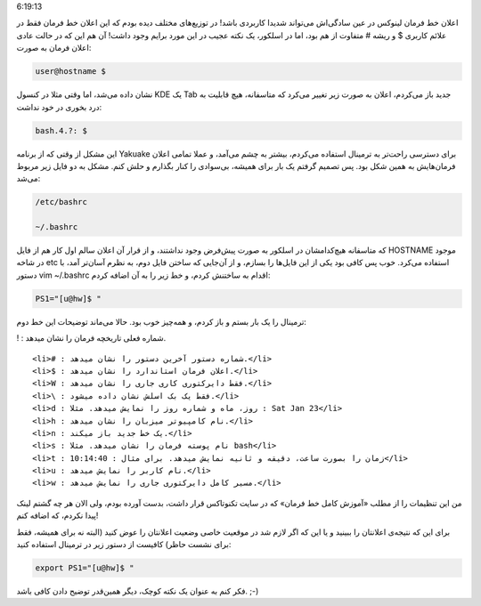 .. title: تغییر (تثبیت‌) اعلان خط فرمان اسلکور .. date: 2011/10/4
6:19:13

.. raw:: html

   <html>

.. raw:: html

   <body>

.. raw:: html

   <p>

اعلان خط فرمان لینوکس در عین سادگی‌اش می‌تواند شدیدا کاربردی باشد‌! در
توزیع‌های مختلف دیده بودم که این اعلان خط فرمان فقط در علائم کاربری $ و
ریشه # متفاوت از هم بود‌، اما در اسلکور‌، یک نکته عجیب در این مورد برایم
وجود داشت‌! آن هم این که در حالت عادی اعلان فرمان به صورت‌:

.. code:: bash


    user@hostname $

نشان داده می‌شد‌، اما وقتی مثلا در کنسول KDE یک Tab جدید باز می‌کردم‌،
اعلان به صورت زیر تغییر می‌کرد که متاسفانه‌، هیچ قابلیت به درد بخوری در
خود نداشت‌:

.. code:: bash


    bash.4.?: $

این مشکل از وقتی که از برنامه Yakuake برای دسترسی راحت‌تر به ترمینال
استفاده می‌کردم‌، بیشتر به چشم می‌آمد‌، و عملا تمامی اعلان فرمان‌هایش به
همین شکل بود‌. پس تصمیم گرفتم یک بار برای همیشه‌، بی‌سوادی را کنار
بگذارم و حلش کنم‌. مشکل به دو فایل زیر مربوط می‌شد‌:

.. code:: bash


    /etc/bashrc

    ~/.bashrc

که متاسفانه هیچ‌کدامشان در اسلکور به صورت پیش‌فرض وجود نداشتند‌، و از
قرار آن اعلان سالم اول کار هم از فایل HOSTNAME موجود در شاخه etc
‏استفاده می‌کرد‌. خوب پس کافی بود یکی از این فایل‌ها را بسازم‌، و از
آن‌جایی که ساختن فایل دوم‌، به نظرم آسان‌تر آمد‌، با دستور vim ~/.bashrc
اقدام به ساختنش کردم‌، و خط زیر را به آن اضافه کردم‌:

.. code:: bash


    PS1="[u@hw]$ "

ترمینال را یک بار بستم و باز کردم‌، و همه‌چیز خوب بود‌. حالا می‌ماند
توضیحات این خط دوم‌:

.. raw:: html

   </p>

.. raw:: html

   <ul>

.. raw:: html

   <li>

! : شماره فعلی تاریخچه فرمان را نشان میدهد.

.. raw:: html

   </li>

::

    <li># : شماره دستور آخرین دستور را نشان میدهد.</li>
    <li>$ : اعلان فرمان استاندارد را نشان میدهد.</li>
    <li>W : فقط دایرکتوری کاری جاری را نشان میدهد.</li>
    <li>\ : فقط یک بک اسلش نشان داده میشود.</li>
    <li>d : روز، ماه و شماره روز را نمایش میدهد. مثلا : Sat Jan 23</li>
    <li>h : نام کامپیوتر میزبان را نشان میدهد.</li>
    <li>n : یک خط جدید باز میکند.</li>
    <li>s : نام پوسته فرمان را نشان میدهد. مثلا bash</li>
    <li>t : زمان را بصورت ساعت، دقیقه و ثانیه نمایش میدهد. برای مثال : 10:14:40</li>
    <li>u : نام کاربر را نمایش میدهد.</li>
    <li>w : مسیر کامل دایرکتوری جاری را نمایش میدهد.</li>

.. raw:: html

   </ul>

من این تنظیمات را از مطلب «‌آموزش کامل خط فرمان‌» که در سایت تکنوتاکس
قرار داشت‌، بدست آورده بودم‌، ولی الان هر چه گشتم لینک پیدا نکردم‌، که
اضافه کنم‌!

برای این که نتیجه‌ی اعلانتان را ببینید و یا این که اگر لازم شد در موقعیت
خاصی وضعیت اعلانتان را عوض کنید (‌البته نه برای همیشه‌، فقط برای نشست
حاظر‌) کافیست از دستور زیر در ترمینال استفاده کنید‌:

.. code:: bash


    export PS1="[u@hw]$ "

فکر کنم به عنوان یک نکته کوچک‌، دیگر همین‌قدر توضیح دادن کافی باشد. ;-)

.. raw:: html

   </body>

.. raw:: html

   </html>
